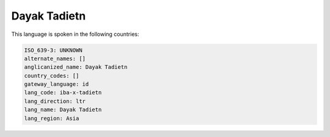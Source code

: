 .. _iba-x-tadietn:

Dayak Tadietn
=============

This language is spoken in the following countries:


.. code-block:: yaml

    ISO_639-3: UNKNOWN
    alternate_names: []
    anglicanized_name: Dayak Tadietn
    country_codes: []
    gateway_language: id
    lang_code: iba-x-tadietn
    lang_direction: ltr
    lang_name: Dayak Tadietn
    lang_region: Asia
    
